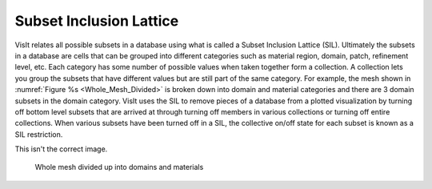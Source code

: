 Subset Inclusion Lattice
------------------------

VisIt relates all possible subsets in a database using what is called a
Subset Inclusion Lattice (SIL). Ultimately the subsets in a database are
cells that can be grouped into different categories such as material
region, domain, patch, refinement level, etc. Each category has some
number of possible values when taken together form a collection. A
collection lets you group the subsets that have different values but
are still part of the same category. For example, the mesh shown in
:numref:`Figure %s <Whole_Mesh_Divided>` is broken down into domain and
material categories and there are 3 domain subsets in the domain category.
VisIt uses the SIL to remove pieces of a database from a plotted
visualization by turning off bottom level subsets that are arrived at
through turning off members in various collections or turning off entire
collections. When various subsets have been turned off in a SIL, the
collective on/off state for each subset is known as a SIL restriction.

This isn't the correct image.

.. _Whole_Mesh_Divided:

.. figure:: images/subset1.png

   Whole mesh divided up into domains and materials

